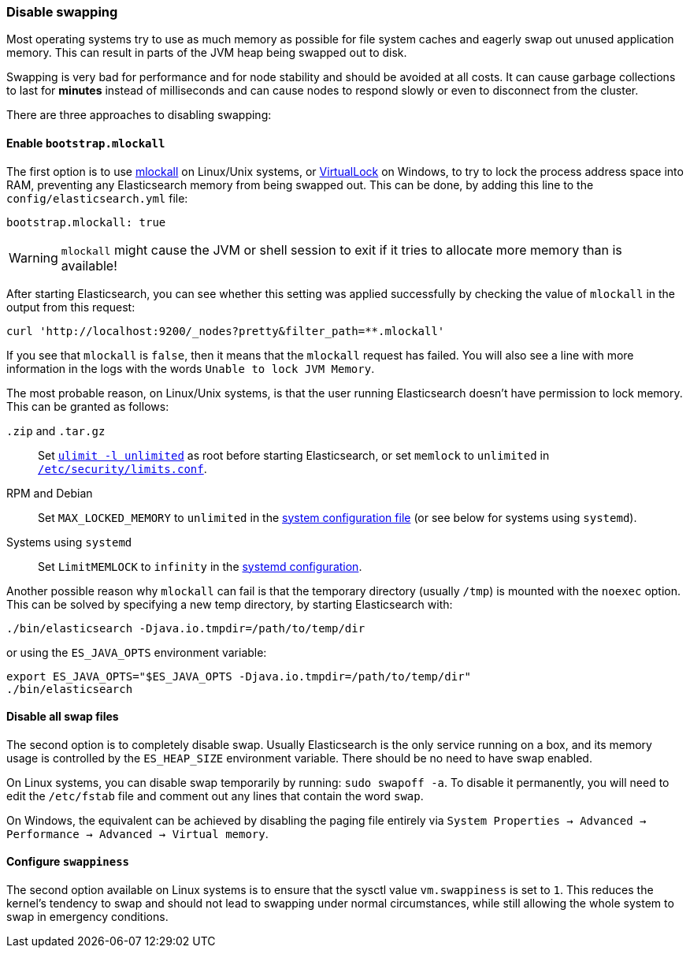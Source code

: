 [[setup-configuration-memory]]
=== Disable swapping

Most operating systems try to use as much memory as possible for file system
caches and eagerly swap out unused application memory. This can result in
parts of the JVM heap being swapped out to disk.

Swapping is very bad for performance and for node stability and should be
avoided at all costs. It can cause garbage collections to last for **minutes**
instead of milliseconds and can cause nodes to respond slowly or even to
disconnect from the cluster.

There are three approaches to disabling swapping:

[[mlockall]]
==== Enable `bootstrap.mlockall`

The first option is to use
http://opengroup.org/onlinepubs/007908799/xsh/mlockall.html[mlockall] on Linux/Unix systems, or https://msdn.microsoft.com/en-us/library/windows/desktop/aa366895%28v=vs.85%29.aspx[VirtualLock] on Windows, to
try to lock the process address space into RAM, preventing any Elasticsearch
memory from being swapped out.  This can be done, by adding this line
to the `config/elasticsearch.yml` file:

[source,yaml]
--------------
bootstrap.mlockall: true
--------------

WARNING: `mlockall` might cause the JVM or shell session to exit if it tries
to allocate more memory than is available!

After starting Elasticsearch, you can see whether this setting was applied
successfully by checking the value of `mlockall` in the output from this
request:

[source,sh]
--------------
curl 'http://localhost:9200/_nodes?pretty&filter_path=**.mlockall'
--------------

If you see that `mlockall` is `false`, then it means that the `mlockall`
request has failed.  You will also see a line with more information in the
logs with the words `Unable to lock JVM Memory`.

The most probable reason, on Linux/Unix systems, is that the user running
Elasticsearch doesn't have permission to lock memory.  This can be granted as follows:

`.zip` and `.tar.gz`::

  Set <<ulimit,`ulimit -l unlimited`>> as root before starting Elasticsearch,
  or set `memlock` to `unlimited` in
  <<limits.conf,`/etc/security/limits.conf`>>.

RPM and Debian::

  Set `MAX_LOCKED_MEMORY` to `unlimited` in the
  <<sysconfig,system configuration file>> (or see below for systems using `systemd`).

Systems using `systemd`::

  Set `LimitMEMLOCK` to `infinity` in the <<systemd,systemd configuration>>.


Another possible reason why `mlockall` can fail is that the temporary directory
(usually `/tmp`) is mounted with the `noexec` option. This can be solved by
specifying a new temp directory, by starting Elasticsearch with:

[source,sh]
--------------
./bin/elasticsearch -Djava.io.tmpdir=/path/to/temp/dir
--------------

or using the `ES_JAVA_OPTS` environment variable:

[source,sh]
--------------
export ES_JAVA_OPTS="$ES_JAVA_OPTS -Djava.io.tmpdir=/path/to/temp/dir"
./bin/elasticsearch
--------------

[[disable-swap-files]]
==== Disable all swap files

The second option is to completely disable swap. Usually Elasticsearch
is the only service running on a box, and its memory usage is controlled
by the `ES_HEAP_SIZE` environment variable.  There should be no need
to have swap enabled.

On Linux systems, you can disable swap temporarily
by running: `sudo swapoff -a`. To disable it permanently, you will need
to edit the `/etc/fstab` file and comment out any lines that contain the
word `swap`.

On Windows, the equivalent can be achieved by disabling the paging file entirely
via `System Properties → Advanced → Performance → Advanced → Virtual memory`.

[[swappiness]]
==== Configure `swappiness`

The second option available on Linux systems is to ensure that the sysctl value
`vm.swappiness` is set to `1`. This reduces the kernel's tendency to swap and
should not lead to swapping under normal circumstances, while still allowing
the whole system to swap in emergency conditions.


